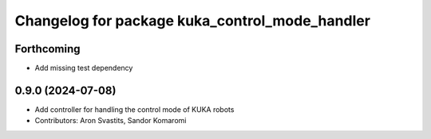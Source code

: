 ^^^^^^^^^^^^^^^^^^^^^^^^^^^^^^^^^^^^^^^^^^^^^^^
Changelog for package kuka_control_mode_handler
^^^^^^^^^^^^^^^^^^^^^^^^^^^^^^^^^^^^^^^^^^^^^^^

Forthcoming
-----------
* Add missing test dependency

0.9.0 (2024-07-08)
------------------
* Add controller for handling the control mode of KUKA robots
* Contributors: Aron Svastits, Sandor Komaromi
